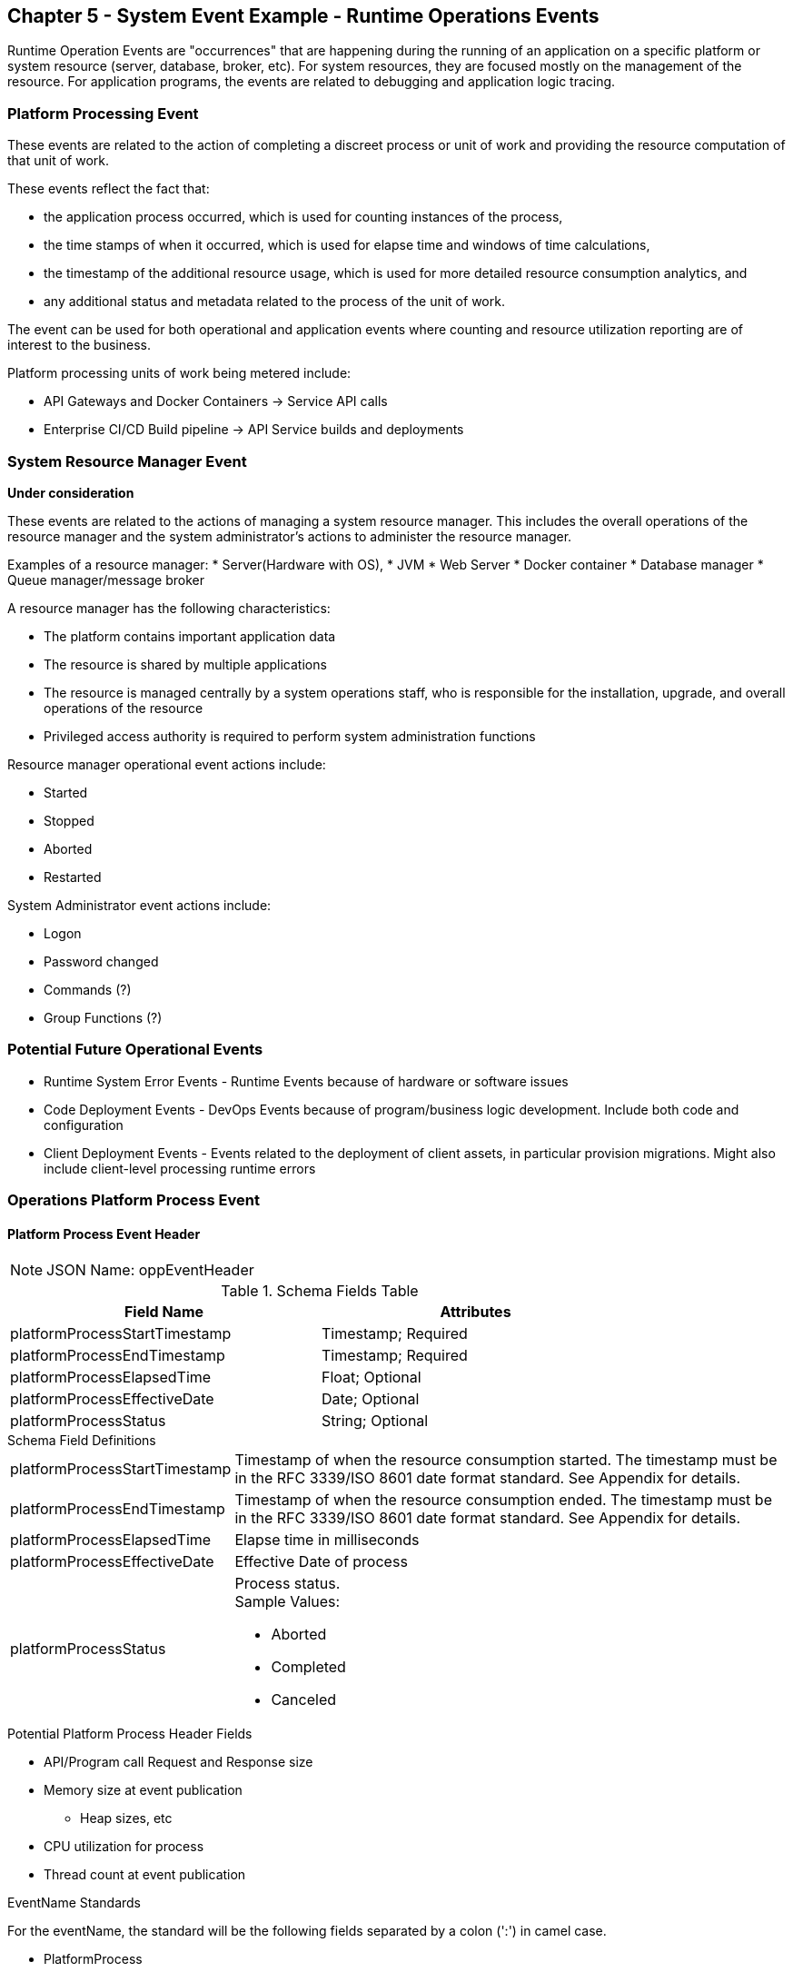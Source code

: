 == Chapter 5 - System Event Example - Runtime Operations Events ==

Runtime Operation Events are "occurrences" that are happening during the running of an application on a specific platform or system resource (server, database, broker, etc). 
For system resources, they are focused mostly on the management of the resource. 
For application programs, the events are related to debugging and application logic tracing.

=== Platform Processing Event  ===
These events are related to the action of completing a discreet process or unit of work and providing the resource computation of that unit of work. 

These events reflect the fact that: 

* the application process occurred, which is used for counting instances of the process, 

* the time stamps of when it occurred, which is used for elapse time and windows of time calculations, 

* the timestamp of the additional resource usage, which is used for more detailed resource consumption analytics, and 

* any additional status and metadata related to the process of the unit of work. 

The event can be used for both operational and application events where counting and resource utilization reporting are of interest to the business.

Platform processing units of work being metered include:  

* API Gateways and Docker Containers  -> Service API calls
* Enterprise CI/CD Build pipeline -> API Service builds and deployments

=== System Resource Manager Event ===

*Under consideration*

These events are related to the actions of managing a system resource manager.  This includes the overall operations of the resource manager and the system administrator's actions to administer the resource manager.

Examples of a resource manager: 
* Server(Hardware with OS), 
* JVM
* Web Server 
* Docker container 
* Database manager 
* Queue manager/message broker

A resource manager has the following characteristics: 

* The platform contains important application data  
* The resource is shared by multiple applications
* The resource is managed centrally by a system operations staff, who is responsible for the installation, upgrade, and overall operations of the resource
* Privileged access authority is required to perform system administration functions

Resource manager operational event actions include:  

* Started
* Stopped
* Aborted
* Restarted

System Administrator event actions include:

* Logon
* Password changed
* Commands (?)
* Group Functions (?)

=== Potential Future Operational Events ===
* Runtime System Error Events - Runtime Events because of hardware or software issues
* Code Deployment Events - DevOps Events because of program/business logic development. Include both code and configuration
* Client Deployment Events - Events related to the deployment of client assets, in particular provision migrations.
Might also include client-level processing runtime errors

=== Operations Platform Process Event ===

==== Platform Process Event Header

====
[NOTE]
JSON Name: oppEventHeader
====
.Header Attributes

.Schema Fields Table
[width= 80%, options=header]
|================================
| Field Name | Attributes
| platformProcessStartTimestamp | Timestamp; Required
| platformProcessEndTimestamp | Timestamp; Required
| platformProcessElapsedTime | Float; Optional
| platformProcessEffectiveDate | Date; Optional
| platformProcessStatus | String; Optional
|================================

.Schema Field Definitions
[horizontal]
platformProcessStartTimestamp:: Timestamp of when the resource consumption started. The timestamp must be in the RFC 3339/ISO 8601 date format standard. See Appendix for details.
platformProcessEndTimestamp:: Timestamp of when the resource consumption ended. The timestamp must be in the RFC 3339/ISO 8601 date format standard. See Appendix for details.
platformProcessElapsedTime:: Elapse time in milliseconds
platformProcessEffectiveDate:: Effective Date of process
platformProcessStatus:: Process status. +
Sample Values:
* Aborted
* Completed
* Canceled

.Potential Platform Process Header Fields
* API/Program call Request and Response size
* Memory size at event publication
** Heap sizes, etc
* CPU utilization for process
* Thread count at event publication

.EventName Standards
For the eventName, the standard will be the following fields separated by a colon (':') in camel case.

* PlatformProcess
* Action

.Tag Definition

* Format
** Ordered sets of tuples separated by underscore '_'

.Action Definition
The action defines the type of action or state changes of the process.

.Action Component Valid Values

Process Action Sample Values:

* Started
* Completed
* StateChanged

.Body Definition Considerations

* The eventData section is named 'eventData' 
** 'eventData' can be any valid JSON schema
* Contains one predefined element 'extension'
** Extension is a private area that can contain its schema
** The field is a map/array with:
*** Namespace as a key and,
*** Any valid JSON schema as its value
 This can be any significant data or data of interest for reporting at the time of the process state change.
